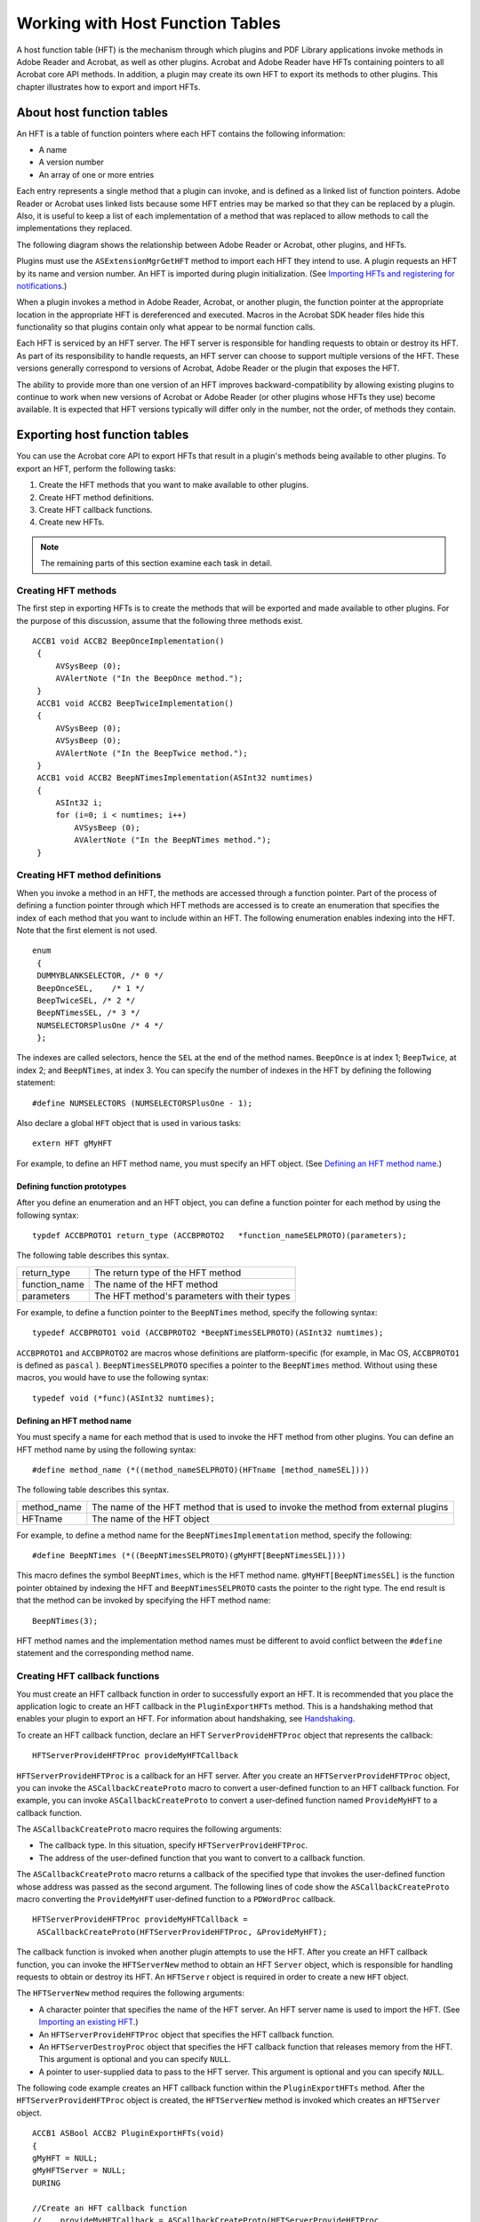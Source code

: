 ******************************************************
Working with Host Function Tables
******************************************************

A host function table (HFT) is the mechanism through which plugins and PDF Library applications invoke methods in Adobe Reader and Acrobat, as well as other plugins. Acrobat and Adobe Reader have HFTs containing pointers to all Acrobat core API methods. In addition, a plugin may create its own HFT to export its methods to other plugins. This chapter illustrates how to export and import HFTs.

About host function tables
==========================

An HFT is a table of function pointers where each HFT contains the following information:

-  A name
-  A version number
-  An array of one or more entries

Each entry represents a single method that a plugin can invoke, and is defined as a linked list of function pointers. Adobe Reader or Acrobat uses linked lists because some HFT entries may be marked so that they can be replaced by a plugin. Also, it is useful to keep a list of each implementation of a method that was replaced to allow methods to call the implementations they replaced.

The following diagram shows the relationship between Adobe Reader or Acrobat, other plugins, and HFTs.

.. image:: images/hft.png

Plugins must use the ``ASExtensionMgrGetHFT`` method to import each HFT they intend to use. A plugin requests an HFT by its name and version number. An HFT is imported during plugin initialization. (See `Importing HFTs and registering for notifications <Plugins_Pimech.html#50618406_19533>`__.)

When a plugin invokes a method in Adobe Reader, Acrobat, or another plugin, the function pointer at the appropriate location in the appropriate HFT is dereferenced and executed. Macros in the Acrobat SDK header files hide this functionality so that plugins contain only what appear to be normal function calls.

Each HFT is serviced by an HFT server. The HFT server is responsible for handling requests to obtain or destroy its HFT. As part of its responsibility to handle requests, an HFT server can choose to support multiple versions of the HFT. These versions generally correspond to versions of Acrobat, Adobe Reader or the plugin that exposes the HFT.

The ability to provide more than one version of an HFT improves backward-compatibility by allowing existing plugins to continue to work when new versions of Acrobat or Adobe Reader (or other plugins whose HFTs they use) become available. It is expected that HFT versions typically will differ only in the number, not the order, of methods they contain.

Exporting host function tables
==============================

You can use the Acrobat core API to export HFTs that result in a plugin's methods being available to other plugins. To export an HFT, perform the following tasks:

#. Create the HFT methods that you want to make available to other plugins.
#. Create HFT method definitions.
#. Create HFT callback functions.
#. Create new HFTs.

.. note::

   The remaining parts of this section examine each task in detail.

Creating HFT methods
--------------------

The first step in exporting HFTs is to create the methods that will be exported and made available to other plugins. For the purpose of this discussion, assume that the following three methods exist.

::

    ACCB1 void ACCB2 BeepOnceImplementation()
     {
         AVSysBeep (0);
         AVAlertNote ("In the BeepOnce method.");
     }
     ACCB1 void ACCB2 BeepTwiceImplementation()
     {
         AVSysBeep (0);
         AVSysBeep (0);
         AVAlertNote ("In the BeepTwice method.");
     }
     ACCB1 void ACCB2 BeepNTimesImplementation(ASInt32 numtimes)
     {
         ASInt32 i;
         for (i=0; i < numtimes; i++)
             AVSysBeep (0);
             AVAlertNote ("In the BeepNTimes method.");
     }

Creating HFT method definitions
-------------------------------

When you invoke a method in an HFT, the methods are accessed through a function pointer. Part of the process of defining a function pointer through which HFT methods are accessed is to create an enumeration that specifies the index of each method that you want to include within an HFT. The following enumeration enables indexing into the HFT. Note that the first element is not used.

::

    enum
     {
     DUMMYBLANKSELECTOR, /* 0 */
     BeepOnceSEL,    /* 1 */
     BeepTwiceSEL, /* 2 */
     BeepNTimesSEL, /* 3 */
     NUMSELECTORSPlusOne /* 4 */
     };

The indexes are called selectors, hence the ``SEL`` at the end of the method names. ``BeepOnce`` is at index 1; ``BeepTwice``, at index 2; and ``BeepNTimes``, at index 3. You can specify the number of indexes in the HFT by defining the following statement:

::

    #define NUMSELECTORS (NUMSELECTORSPlusOne - 1);

Also declare a global ``HFT`` object that is used in various tasks:

::

    extern HFT gMyHFT

For example, to define an HFT method name, you must specify an HFT object. (See `Defining an HFT method name <Plugins_Hft.html#50618412_60887>`__.)

Defining function prototypes
^^^^^^^^^^^^^^^^^^^^^^^^^^^^^^^^^^^^^^^

After you define an enumeration and an HFT object, you can define a function pointer for each method by using the following syntax:

::

    typdef ACCBPROTO1 return_type (ACCBPROTO2   *function_nameSELPROTO)(parameters);

The following table describes this syntax.


 

+-----------------------------------+----------------------------------------------+
|                                   | The return type of the HFT method            |
|                                   |                                              |
|    return_type                    |                                              |
+-----------------------------------+----------------------------------------------+
|                                   | The name of the HFT method                   |
|                                   |                                              |
|    function_name                  |                                              |
+-----------------------------------+----------------------------------------------+
|                                   | The HFT method's parameters with their types |
|                                   |                                              |
|    parameters                     |                                              |
+-----------------------------------+----------------------------------------------+

For example, to define a function pointer to the ``BeepNTimes`` method, specify the following syntax:

::

    typedef ACCBPROTO1 void (ACCBPROTO2 *BeepNTimesSELPROTO)(ASInt32 numtimes);

``ACCBPROTO1`` and ``ACCBPROTO2`` are macros whose definitions are platform-specific (for example, in Mac OS, ``ACCBPROTO1`` is defined as ``pascal`` ). ``BeepNTimesSELPROTO`` specifies a pointer to the ``BeepNTimes`` method. Without using these macros, you would have to use the following syntax:

::

    typedef void (*func)(ASInt32 numtimes);

Defining an HFT method name
^^^^^^^^^^^^^^^^^^^^^^^^^^^^^^^^^^^^^^^

You must specify a name for each method that is used to invoke the HFT method from other plugins. You can define an HFT method name by using the following syntax:

::

      #define method_name (*((method_nameSELPROTO)(HFTname [method_nameSEL])))

The following table describes this syntax.

.. _section-1:


 

+-----------------------------------+------------------------------------------------------------------------------------+
|                                   | The name of the HFT method that is used to invoke the method from external plugins |
|                                   |                                                                                    |
|    method_name                    |                                                                                    |
+-----------------------------------+------------------------------------------------------------------------------------+
|                                   | The name of the HFT object                                                         |
|                                   |                                                                                    |
|    HFTname                        |                                                                                    |
+-----------------------------------+------------------------------------------------------------------------------------+

For example, to define a method name for the ``BeepNTimesImplementation`` method, specify the following:

::

    #define BeepNTimes (*((BeepNTimesSELPROTO)(gMyHFT[BeepNTimesSEL])))

This macro defines the symbol ``BeepNTimes``, which is the HFT method name. ``gMyHFT[BeepNTimesSEL]`` is the function pointer obtained by indexing the HFT and ``BeepNTimesSELPROTO`` casts the pointer to the right type. The end result is that the method can be invoked by specifying the HFT method name:

::

    BeepNTimes(3);

HFT method names and the implementation method names must be different to avoid conflict between the ``#define`` statement and the corresponding method name.

Creating HFT callback functions
-------------------------------

You must create an HFT callback function in order to successfully export an HFT. It is recommended that you place the application logic to create an HFT callback in the ``PluginExportHFTs`` method. This is a handshaking method that enables your plugin to export an HFT. For information about handshaking, see `Handshaking <Plugins_Pimech.html#50618406_89824>`__.

To create an HFT callback function, declare an HFT ``ServerProvideHFTProc`` object that represents the callback:

::

    HFTServerProvideHFTProc provideMyHFTCallback

``HFTServerProvideHFTProc`` is a callback for an HFT server. After you create an ``HFTServerProvideHFTProc`` object, you can invoke the ``ASCallbackCreateProto`` macro to convert a user-defined function to an HFT callback function. For example, you can invoke ``ASCallbackCreateProto`` to convert a user-defined function named ``ProvideMyHFT`` to a callback function.

The ``ASCallbackCreateProto`` macro requires the following arguments:

-  The callback type. In this situation, specify ``HFTServerProvideHFTProc``.
-  The address of the user-defined function that you want to convert to a callback function.

The ``ASCallbackCreateProto`` macro returns a callback of the specified type that invokes the user-defined function whose address was passed as the second argument. The following lines of code show the ``ASCallbackCreateProto`` macro converting the ``ProvideMyHFT`` user-defined function to a ``PDWordProc`` callback.

::

    HFTServerProvideHFTProc provideMyHFTCallback =
     ASCallbackCreateProto(HFTServerProvideHFTProc, &ProvideMyHFT);

The callback function is invoked when another plugin attempts to use the HFT. After you create an HFT callback function, you can invoke the ``HFTServerNew`` method to obtain an HFT ``Server`` object, which is responsible for handling requests to obtain or destroy its HFT. An ``HFTServe`` r object is required in order to create a new ``HFT`` object.

The ``HFTServerNew`` method requires the following arguments:

-  A character pointer that specifies the name of the HFT server. An HFT server name is used to import the HFT. (See `Importing an existing HFT <Plugins_Hft.html#50618412_72145>`__.)
-  An ``HFTServerProvideHFTProc`` object that specifies the HFT callback function.
-  An ``HFTServerDestroyProc`` object that specifies the HFT callback function that releases memory from the HFT. This argument is optional and you can specify ``NULL``.
-  A pointer to user-supplied data to pass to the HFT server. This argument is optional and you can specify ``NULL``.

The following code example creates an HFT callback function within the ``PluginExportHFTs`` method. After the ``HFTServerProvideHFTProc`` object is created, the ``HFTServerNew`` method is invoked which creates an ``HFTServer`` object.

::

   ACCB1 ASBool ACCB2 PluginExportHFTs(void)
   {
   gMyHFT = NULL;
   gMyHFTServer = NULL;
   DURING

   //Create an HFT callback function
   //    provideMyHFTCallback = ASCallbackCreateProto(HFTServerProvideHFTProc,
     &ProvideMyHFT);
   

   //Create an HFT server
   //    gMyHFTServer = HFTServerNew("MyHFT", provideMyHFTCallback,
     NULL, NULL);
   HANDLER
     gSomethingWentWrong=1; 
     return false;
   END_HANDLER
   return true;
   }

.. note::

   In the previous code example, the ``gMyHFT``, ``gMyHFTServer``, and ``gSomethingWentWrong`` variables are declared as global variables. To view the complete code example, including the location of where these global variables are declared, see `Examining HFT header and source files <Plugins_Hft.html#50618412_55636>`__.

Creating new Host Function Tables
---------------------------------

You can create a new HFT by performing the following tasks within the HFT callback function that you define:

#. Create an ``HFT`` object by invoking the ``HFTNew`` method. This method requires an ``HFTServer`` object and the number of entries in the new HFT as arguments. The number of entries determines how many methods that the HFT contains. Each method occupies one entry.
#. Invoke the ``HFTReplaceEntry`` method to populate the entries in the ``HFT`` object with pointers to the HFT methods. This method requires the following arguments:

   -  An HFT object that you want to populate.
   -  The entry in the ``HFT`` object to replace. You can specify an index value that is specified in the enumeration that you created. For example, you can specify ``BeepTwiceSEL``. (See `Creating HFT method definitions <Plugins_Hft.html#50618412_49266>`__.)
   -  An ``HFTEntry`` object that represents a method that will become available through the HFT. You can, for example, reference the ``BeepTwiceImplementation`` method by passing the ``ASCallbackCreateReplacement`` method, as shown in the following example:

::

            ASCallbackCreateReplacement(BeepTwiceSEL,&BeepTwiceImplementation)

-  The new entry's properties. Currently, only ``HFTEntryReplaceable`` is defined.

You must invoke the ``HFTReplaceEntry`` method for each method that you expose through the HFT. For example, if you expose three methods through the HFT, then you invoke the ``HFTReplaceEntry`` method three times.

The following code example shows the syntax of the ``ProvideMyHFT`` method, which is the HFT callback function defined in the previous section. Within this method, a new HFT is created. For information about HFT callback methods, see `Creating HFT callback functions <Plugins_Hft.html#50618412_88064>`__.


::

   ACCB1 HFT ACCB2 ProvideMyHFT(HFTServer server, ASUns32 version,void *rock)
   {

   //Ensure version is 1
   //    if (version != 1)
         return NULL;
   
     DURING

   //Create a new HFT
   gMyHFT = HFTNew(gMyHFTServer, NUMSELECTORS);

   /*
   ** Replace the entries in the HFT
   ** with the methods that you want to make available.
   */
   HFTReplaceEntry (gMyHFT,

   BeepOnceSEL,ASCallbackCreateReplacement(BeepOnceSEL,&BeepOnce

   Implementation), 0);
         HFTReplaceEntry (gMyHFT,

   BeepTwiceSEL,ASCallbackCreateReplacement(BeepTwiceSEL,&BeepTwice

   Implementation), 0);
         HFTReplaceEntry (gMyHFT,

   BeepNTimesSEL,ASCallbackCreateReplacement(BeepNTimesSEL,&BeepNTimes

   Implementation), 0);
         
     HANDLER
             return NULL;
         
     END_HANDLER
   return gMyHFT;
   }

Examining HFT header and source files
-------------------------------------

To make it clear how to create HFTs, this section shows a typical header and source file that is used to create an HFT. All concepts that are discussed up to this point are shown.

Examining an HFT header file
^^^^^^^^^^^^^^^^^^^^^^^^^^^^^^^^^^^^^^^^^^^^

The following code example shows the syntax of a header file named myhft.h that is used to define HFT constructs.

::

   #include "corcalls.h"
   #include "avcalls.h"
   #include "coscalls.h"
   #include "pdcalls.h"
   #include "ascalls.h"
   
   enum
   {
   DUMMYBLANKSELECTOR,
   BeepOnceSEL,
   BeepTwiceSEL,
   BeepNTimesSEL,
   NUMSELECTORSPlusOne
   };
   extern HFT gMyHFT;
   
   #define NUMSELECTORS (NUMSELECTORSPlusOne - 1)
   
   typedef ACCBPROTO1 void (ACCBPROTO2 *BeepOnceSELPROTO)(void);
   
   #define BeepOnce (*((BeepOnceSELPROTO)(gMyHFT[BeepOnceSEL])))
   
   typedef ACCBPROTO1 void (ACCBPROTO2 *BeepTwiceSELPROTO)(void);
   
   #define BeepTwice (*((BeepTwiceSELPROTO)(gMyHFT[BeepTwiceSEL])))
   
   typedef ACCBPROTO1 void (ACCBPROTO2 *BeepNTimesSELPROTO)(ASInt32 numtimes);
   
   #define BeepNTimes (*((BeepNTimesSELPROTO)(gMyHFT[BeepNTimesSEL])))
   /* End of MyHFT.h */

Examining an HFT source file
^^^^^^^^^^^^^^^^^^^^^^^^^^^^^^^^^^^^^^^^^^^^^^^

The following code example shows the syntax of a source file used to create an HFT. Notice that the methods (``BeepOnceImplementation``, ``BeepTwiceImplementation``, and ``BeepNTimesImplementation`` ) that the HFT will make available to other plugins are defined. Also notice that the ``PluginExportHFTs`` method is defined. For information about this method, see `Importing HFTs and registering for notifications <Plugins_Pimech.html#50618406_19533>`__.

::

   #include "corcalls.h"
   #include "avcalls.h"
   #include "coscalls.h"
   #include "pdcalls.h"
   #include "ascalls.h"
   #include "myhft.h"
   

   //Declare global variables
   //   HFTServer gMyHFTServer = NULL;
   HFT gMyHFT = NULL;

   /* The implementation for the BeepOnce() function. Note it has a different name than the #define for the function in MyHFT.h */

   ACCB1 void ACCB2 BeepOnceImplementation ()
    
   {
   AVSysBeep (0);
   AVAlertNote ("In BeepOnceImplementation function.");
   }

  /* The implementation for the BeepTwice() function. Note it has a different name than the #define for the function in MyHFT.h*/
   //   ACCB1 void ACCB2 BeepTwiceImplementation()
    
   {
   AVSysBeep (0);
   AVSysBeep (0);
   AVAlertNote ("In BeepTwiceImplementation function.");
   }

   /* The implementation for the BeepNTimes() function. Note it has a
   ** different name than the #define for the function in MyHFT.h
   */
   ACCB1 void ACCB2 BeepNTimesImplementation (ASInt32 numtimes)
    
   {
     ASInt32 i;
     for (i=0; i < numtimes; i++)
         AVSysBeep (0);
         AVAlertNote ("In BeepNTimesImplementation function.");
   }

      /*
      ** Create a new HFT of NUMSELECTORS entries
      ** Then put the methods into the table via HFTReplaceEntry
      */
   ACCB1 HFT ACCB2 ProvideMyHFT(HFTServer server, ASUns32 version,void *rock)
    
   {
   ACCB1 HFT ACCB2 ProvideMyHFT(HFTServer server, ASUns32 version,void *rock)
   {
     //Ensure version is 1
     if (version != 1)
         return NULL;
   
     DURING
   
         //Create a new HFT
         gMyHFT = HFTNew(gMyHFTServer, NUMSELECTORS);
   
         /*
         ** Replace the entries in the HFT
         ** with the methods that you want to make available.
         */
         HFTReplaceEntry (gMyHFT,

   BeepOnceSEL,ASCallbackCreateReplacement(BeepOnceSEL,&BeepOnce

   Implementation), 0);
         HFTReplaceEntry (gMyHFT,

   BeepTwiceSEL,ASCallbackCreateReplacement(BeepTwiceSEL,&BeepTwice

   Implementation), 0);
         HFTReplaceEntry (gMyHFT,

   BeepNTimesSEL,ASCallbackCreateReplacement(BeepNTimesSEL,&BeepNTimes

   Implementation), 0);
         
     HANDLER
             return NULL;
     END_HANDLER
     return gMyHFT;
   }

   /*
   ** Called by viewer to set up for exporting an HFT. This method
   ** creates a new HFT server and provides a callback that provides the HFT.
   */
   ACCB1 ASBool ACCB2 PluginExportHFTs(void)
    
   {
   gMyHFTServer = NULL;
   DURING
   

   //Create an HFT callback function
   //    HFTServerProvideHFTProc provideMyHFTCallback =
     ASCallbackCreateProto(HFTServerProvideHFTProc, &ProvideMyHFT);
     

   //Create an HFT server
   //    gMyHFTServer = HFTServerNew("MyHFT", provideMyHFTCallback,NULL, NULL);
     
   HANDLER
     return false;
   END_HANDLER
   return true;
   }


Importing an existing HFT
=========================

You must import an existing HFT to invoke methods that are exposed through the HFT. To import an existing HFT, you must invoke the ``ASExtensionMgrGetHFT`` method within the ``PluginImportReplaceAndRegister`` handshaking method. The ``ASExtensionMgrGetHFT`` method requires the following arguments:

-  An ``ASAtom`` object that specifies the HFT server that corresponds to the HFT to import
-  An ``ASVersion`` object that specifies the version of the HFT

The ``ASExtensionMgrGetHFT`` method returns an ``HFT`` object. The following code example shows the ``PluginImportReplaceAndRegister`` handshaking method that contains application logic that imports the ``MyHFT`` HFT.

::

   ACCB1 ASBool ACCB2 PluginImportReplaceAndRegister(void)
   {
     gMyHFT = ASExtensionMgrGetHFT(ASAtomFromString("MyHFT"), 1);
     return (gMyHFT != NULL);
   }

.. note::

   Both the exporting and importing plugins must be located in Acrobat or Adobe Reader's plugins directory. If the exporting plugin is not located in this directory, the importing plugin cannot successfully import an HFT.

Invoking HFT methods
====================

After you import an HFT, you can invoke a method that it has made available. For example, after you import the ``MyHFT`` HFT, you can invoke the following methods:

-  ``BeepOnce``
-  ``BeepTwice``
-  ``BeepNTimes``

However, you must include the header file that defines the HFT method name in the source file in which an HFT method is invoked. Because the above methods are declared in a header file named myhft.h, you must specify the following statement to successfully invoke these methods:

::

    #include "myhft.h"

If you do not include the appropriate header file, you will receive a compile error.

Replacing HFT methods
=====================

You can use the Acrobat core API to replace methods that are located in existing HFTs. For example, a plugin could use this mechanism to change the appearance of all alert boxes displayed by Acrobat or Adobe Reader, or to override file opening behavior.

The following table lists all the replaceable Acrobat and Adobe Reader methods.

+-----------------------------------+-----------------------------------+
| ``AVAlert``                       | ``AVAppCanQuit``                  |
+-----------------------------------+-----------------------------------+
| ``AVAppChooseFolderDialog``       | ``AVAppHandleAppleEvent``         |
+-----------------------------------+-----------------------------------+
| ``AVAppOpenDialog``               | ``AVAppSaveDialog``               |
+-----------------------------------+-----------------------------------+
|                                   |                                   |
|                                   |                                   |
|    AVDocClose                     |    AVDocDoPrint                   |
+-----------------------------------+-----------------------------------+
| ``AVDocDoSave``                   | ``AVDocDoSaveAs``                 |
|                                   |                                   |
|                                   | (not replaceable in Adobe Reader) |
+-----------------------------------+-----------------------------------+
| ``AVDocDoSaveAsWithParams``       | ``AVDocOpenFromASFileWithParams`` |
|                                   |                                   |
| (not replaceable in Adobe Reader) |                                   |
+-----------------------------------+-----------------------------------+
| ``AVDocPrintPages``               | ``AVDocPrintPagesWithParams``     |
+-----------------------------------+-----------------------------------+
| ``AVPageViewGetNextView``         | ``PDDocSave``                     |
|                                   |                                   |
|                                   | (not replaceable in Adobe Reader) |
+-----------------------------------+-----------------------------------+
| ``PDDocSaveWithParams``           |                                   |
|                                   |                                   |
| (not replaceable in Adobe Reader) |                                   |
+-----------------------------------+-----------------------------------+


To replace one of these methods, a plugin invokes the ``HFTReplaceEntry`` method. In some cases, when the replacement method is finished executing, it should invoke the previous implementation of the method, using the ``CALL_REPLACED_PROC`` macro, to allow previously-registered implementations of the method (including Acrobat and Adobe Reader's built-in implementation) to execute. Previous implementations of the method are not invoked automatically; it is up to the replacement implementation to invoke them.

When you replace an Acrobat HFT method, the replaced method is available from other plugins. For example, assume you replace the ``AVAlert`` method. When other plugins invoke the ``AVAlert`` method, the replacement version of ``AVAlert`` is invoked.

When an HFT entry is replaced, the entry's linked list is updated so that the newly-added implementation is at the head of the linked list. Previous implementations, if any, follow in order, as shown in the following diagram.

.. image:: images/hftreplace.png

To replace an HFT method, perform the following tasks:

-  Invoke the ``ASCallbackCreateReplacement`` macro to create the callback pointer.
-  Invoke the ``REPLACE`` macro to replace the desired method and pass the following arguments:

   -  The ``HFT`` object in which the method is replaced.
   -  The entry in the HFT to replace. Append SEL to the method's name. For example, to replace the ``AVAppCanQuit`` method, specify ``AVAppCanQuitSEL``.
   -  The address of the replacement method.

The following example shows how to replace the ``AVAppCanQuit`` method with a custom method named ``MyAvAppCanQuit``. The ``MyAVAppCanQuit`` method's arguments and return value are identical to those of the ``AVAppCanQuit`` method. Replaceable methods must be replaced with methods that have the same arguments and return type.

The first statement in the following code example initializes a global pointer named ``gMyAVAppCanQuitPtr`` to your replacement method. You can use this pointer to invoke the original method. For example, you can invoke your replacement method to exhibit custom functionality and then invoke the original method. To invoke the original method, use the ``CALL_REPLACED_PROC`` macro and pass the pointer to your replacement method. For more information about this macro, see the `Acrobat and PDF Library API Reference <https://www.adobe.com/go/apireference>`__.

::

   void* gMyAVAppCanQuitPtr = NULL;

   /*
   ** A function that informs the application whether it's OK to quit.
   ** When quitting, only allow exit when all docs are closed.
   */
   
   //   ACCB1 ASBool ACCB2 MyAVAppCanQuit (void)
   {
   if (AVAppGetNumDocs () == 0)
     return true;
   else
     return false;
   }
   void ReplaceAVAppCanQuit ()
   {
   DURING

   //Create the callback
   //   gMyAVAppCanQuitPtr =
   ASCallbackCreateReplacement (AVAppCanQuitSEL,
   &MyAVAppCanQuit);
   

   //Invoke the Replace macro
   //   REPLACE (gMyHFT, AVAppCanQuitSEL, gMyAVAppCanQuitPtr);
   
   HANDLER
     AVAlertNote("Trying to replace AVAppCanQuit");
   END_HANDLER
   }

.. note::

   In the previous code example, an ``HFT`` object named ``gMyHTF`` is passed to the ``REPLACE`` macro. To execute this example, you must create this object. (See `Exporting host function tables <Plugins_Hft.html#50618412_31298>`__.)

Migrating non-HFT PDF Library applications to HFT applications
==============================================================

In previous versions of Acrobat, a PDF Library application did not support use of HFTs. However, as of Acrobat 8, PDF Library applications are able to link to the PDF Library DLL file using HFTs. As a result, the PDF Library API is more closely aligned to the Acrobat core API.

You can migrate existing non-HFT PDF Library applications to HFT PDF Library applications by performing the following tasks:

#. Change your project settings from ``PRODUCT`` ``=`` "``Library.h`` " to ``PRODUCT`` ``=`` "``HFTLibrary.h`` " (the header files include the necessary code to translate from direct calls into calls though HFTs).
#. Add the following files to your PDF Library application: PDFLInitHFT.c and PDFLInitCommon.c.
#. Compile and link your project with the new source files (PDFLInitHFT.c and PDFLInitCommon.c).
#. Invoke the ``PDFLInitHFT`` method instead of the ``PDFLInit`` to initialize the HFT mechanism and the PDF Library. The PDFLInitHFT method is defined in PDFLInitHFT.c file and the prototype for this function is defined in PDFInit.h along with the prototype for the ``PDFLInit`` method. The ``PDFLInitHFT`` method can be called more than once and a count of the initializations will be maintained by PDF Library.
#. Invoke the ``PDFLTermHFT`` method instead of the ``PDFLTerm`` method to shutdown the HFT mechanism and PDF Library. The ``PDFLTermHFT`` method is defined in the PDFLInitHFT.c file. The prototype for this function is defined in the PDFInit.h file along with the prototype of the ``PDFLTerm`` method. In case of multiple initializations, the library shuts down after the number of terminations matches the number of initializations.

The following table lists PDF Library API methods that should be changed to newer methods when working with HFTs.

.. _section-3:

+-----------------------------------+-----------------------------------+
| Old method                        | New method                        |
+===================================+===================================+
|                                   |                                   |
|                                   |                                   |
|    ASSecs                         |    ASGetDefaultFileSysForPath     |
+-----------------------------------+-----------------------------------+
|                                   |                                   |
|                                   |                                   |
|    ASPushExceptionFrame           |    ACPushExceptionFrame           |
+-----------------------------------+-----------------------------------+
|                                   |                                   |
|                                   |                                   |
|    ASPopExceptionFrame            |    ACPopExceptionFrame            |
+-----------------------------------+-----------------------------------+
|                                   |                                   |
|                                   |                                   |
|    ASGetExceptionErrorCode        |    ACGetExceptionErrorCode        |
+-----------------------------------+-----------------------------------+

.. note::

   Other PDF Library API methods will work as is without any code change.

